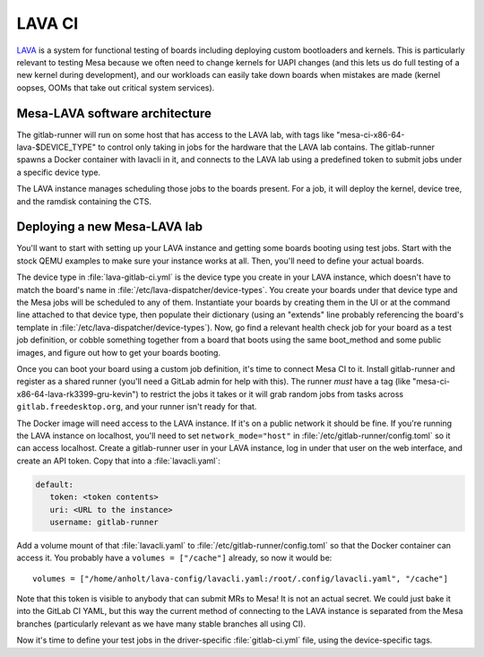 LAVA CI
=======

`LAVA <https://www.lavasoftware.org/>`__ is a system for functional
testing of boards including deploying custom bootloaders and kernels.
This is particularly relevant to testing Mesa because we often need
to change kernels for UAPI changes (and this lets us do full testing
of a new kernel during development), and our workloads can easily
take down boards when mistakes are made (kernel oopses, OOMs that
take out critical system services).

Mesa-LAVA software architecture
-------------------------------

The gitlab-runner will run on some host that has access to the LAVA
lab, with tags like "mesa-ci-x86-64-lava-$DEVICE_TYPE" to control only
taking in jobs for the hardware that the LAVA lab contains.  The
gitlab-runner spawns a Docker container with lavacli in it, and
connects to the LAVA lab using a predefined token to submit jobs under
a specific device type.

The LAVA instance manages scheduling those jobs to the boards present.
For a job, it will deploy the kernel, device tree, and the ramdisk
containing the CTS.

Deploying a new Mesa-LAVA lab
-----------------------------

You'll want to start with setting up your LAVA instance and getting
some boards booting using test jobs.  Start with the stock QEMU
examples to make sure your instance works at all.  Then, you'll need
to define your actual boards.

The device type in :file:`lava-gitlab-ci.yml` is the device type you
create in your LAVA instance, which doesn't have to match the board's
name in :file:`/etc/lava-dispatcher/device-types`.  You create your
boards under that device type and the Mesa jobs will be scheduled to
any of them.  Instantiate your boards by creating them in the UI or at
the command line attached to that device type, then populate their
dictionary (using an "extends" line probably referencing the board's
template in :file:`/etc/lava-dispatcher/device-types`).  Now, go find a
relevant health check job for your board as a test job definition, or
cobble something together from a board that boots using the same
boot_method and some public images, and figure out how to get your
boards booting.

Once you can boot your board using a custom job definition, it's time
to connect Mesa CI to it.  Install gitlab-runner and register as a
shared runner (you'll need a GitLab admin for help with this).  The
runner *must* have a tag (like "mesa-ci-x86-64-lava-rk3399-gru-kevin")
to restrict the jobs it takes or it will grab random jobs from tasks
across ``gitlab.freedesktop.org``, and your runner isn't ready for
that.

The Docker image will need access to the LAVA instance.  If it's on a
public network it should be fine.  If you're running the LAVA instance
on localhost, you'll need to set ``network_mode="host"`` in
:file:`/etc/gitlab-runner/config.toml` so it can access localhost.
Create a gitlab-runner user in your LAVA instance, log in under that
user on the web interface, and create an API token.  Copy that into a
:file:`lavacli.yaml`:

.. code-block:: yaml

   default:
      token: <token contents>
      uri: <URL to the instance>
      username: gitlab-runner

Add a volume mount of that :file:`lavacli.yaml` to
:file:`/etc/gitlab-runner/config.toml` so that the Docker container can
access it.  You probably have a ``volumes = ["/cache"]`` already, so now it would be::

   volumes = ["/home/anholt/lava-config/lavacli.yaml:/root/.config/lavacli.yaml", "/cache"]

Note that this token is visible to anybody that can submit MRs to
Mesa!  It is not an actual secret.  We could just bake it into the
GitLab CI YAML, but this way the current method of connecting to the
LAVA instance is separated from the Mesa branches (particularly
relevant as we have many stable branches all using CI).

Now it's time to define your test jobs in the driver-specific
:file:`gitlab-ci.yml` file, using the device-specific tags.
